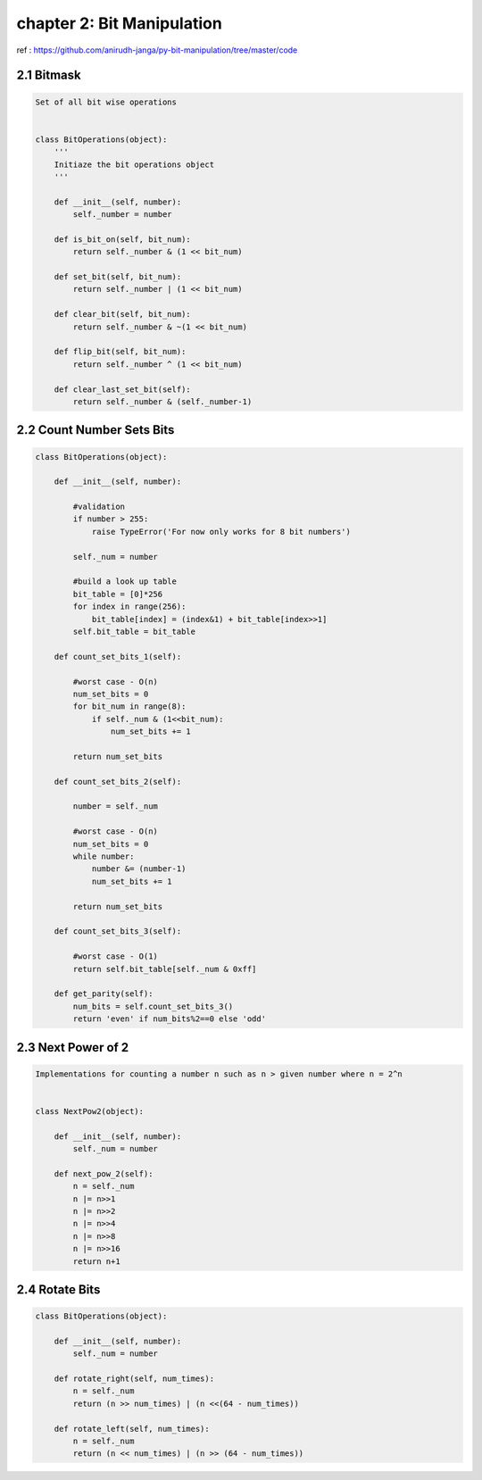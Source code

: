 chapter 2: Bit Manipulation
=======================================

ref : https://github.com/anirudh-janga/py-bit-manipulation/tree/master/code

2.1 Bitmask
------------------------


.. code-block:: python

    Set of all bit wise operations


    class BitOperations(object):
        '''
        Initiaze the bit operations object
        '''

        def __init__(self, number):
            self._number = number

        def is_bit_on(self, bit_num):
            return self._number & (1 << bit_num)

        def set_bit(self, bit_num):
            return self._number | (1 << bit_num)

        def clear_bit(self, bit_num):
            return self._number & ~(1 << bit_num)

        def flip_bit(self, bit_num):
            return self._number ^ (1 << bit_num)

        def clear_last_set_bit(self):
            return self._number & (self._number-1)




2.2 Count Number Sets Bits
----------------------------------


.. code-block:: python




    class BitOperations(object):

        def __init__(self, number):

            #validation
            if number > 255:
                raise TypeError('For now only works for 8 bit numbers')

            self._num = number

            #build a look up table
            bit_table = [0]*256
            for index in range(256):
                bit_table[index] = (index&1) + bit_table[index>>1]
            self.bit_table = bit_table

        def count_set_bits_1(self):

            #worst case - O(n)
            num_set_bits = 0
            for bit_num in range(8):
                if self._num & (1<<bit_num):
                    num_set_bits += 1

            return num_set_bits

        def count_set_bits_2(self):

            number = self._num

            #worst case - O(n)
            num_set_bits = 0
            while number:
                number &= (number-1)
                num_set_bits += 1

            return num_set_bits

        def count_set_bits_3(self):

            #worst case - O(1)
            return self.bit_table[self._num & 0xff]

        def get_parity(self):
            num_bits = self.count_set_bits_3()
            return 'even' if num_bits%2==0 else 'odd'

2.3  Next Power of 2
----------------------------------


.. code-block:: python



    Implementations for counting a number n such as n > given number where n = 2^n


    class NextPow2(object):

        def __init__(self, number):
            self._num = number

        def next_pow_2(self):
            n = self._num
            n |= n>>1
            n |= n>>2
            n |= n>>4
            n |= n>>8
            n |= n>>16
            return n+1

2.4  Rotate Bits
----------------------------------


.. code-block:: python

    class BitOperations(object):

        def __init__(self, number):
            self._num = number

        def rotate_right(self, num_times):
            n = self._num
            return (n >> num_times) | (n <<(64 - num_times))

        def rotate_left(self, num_times):
            n = self._num
            return (n << num_times) | (n >> (64 - num_times))
